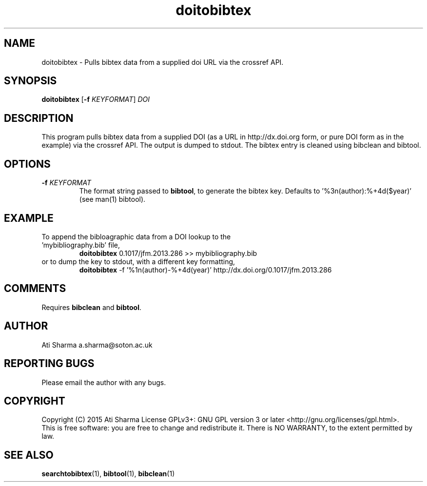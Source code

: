 .ig
Copyright (C) 2015 Ati Sharma

Permission is granted to make and distribute verbatim copies of
this manual provided the copyright notice and this permission notice
are preserved on all copies.

Permission is granted to copy and distribute modified versions of this
manual under the conditions for verbatim copying, provided that the
entire resulting derived work is distributed under the terms of a
permission notice identical to this one.

Permission is granted to copy and distribute translations of this
manual into another language, under the above conditions for modified
versions, except that this permission notice may be included in
translations approved by the Free Software Foundation instead of in
the original English.
..
.
.TH doitobibtex 1 "April 16, 2015" "version 0.1" "USER COMMANDS"
.SH NAME
doitobibtex \- Pulls bibtex data from a supplied doi URL via the crossref API.
.SH SYNOPSIS
.B doitobibtex
[\fB-f\fR \fIKEYFORMAT\fR] \fIDOI\fR
.SH DESCRIPTION
This program pulls bibtex data from a supplied DOI (as a URL in http://dx.doi.org form, or pure DOI form as in the example) via the crossref API. The output is dumped to stdout. The bibtex entry is cleaned using bibclean and bibtool.
.SH OPTIONS
.TP
\fB\-f\fR \fIKEYFORMAT\fR
The format string passed to \fBbibtool\fR, to generate the bibtex key. Defaults to '%3n(author):%+4d($year)' (see man(1) bibtool).
.SH EXAMPLE
.TP
To append the bibloagraphic data from a DOI lookup to the 'mybibliography.bib' file,
.B doitobibtex
0.1017/jfm.2013.286 >> mybibliography.bib
.PP
.TP
or to dump the key to stdout, with a different key formatting,
.B doitobibtex
\-f '%1n(author)-%+4d(year)' http://dx.doi.org/0.1017/jfm.2013.286
.PP
.SH COMMENTS
Requires \fBbibclean\fR and \fBbibtool\fR.
.SH AUTHOR
Ati Sharma
a.sharma@soton.ac.uk
.SH "REPORTING BUGS"
Please email the author with any bugs.
.SH COPYRIGHT
Copyright (C) 2015 Ati Sharma
License GPLv3+: GNU GPL version 3 or later <http://gnu.org/licenses/gpl.html>.
.br
This is free software: you are free to change and redistribute it.
There is NO WARRANTY, to the extent permitted by law.
.SH "SEE ALSO"
.BR searchtobibtex (1),
.BR bibtool (1),
.BR bibclean (1)
